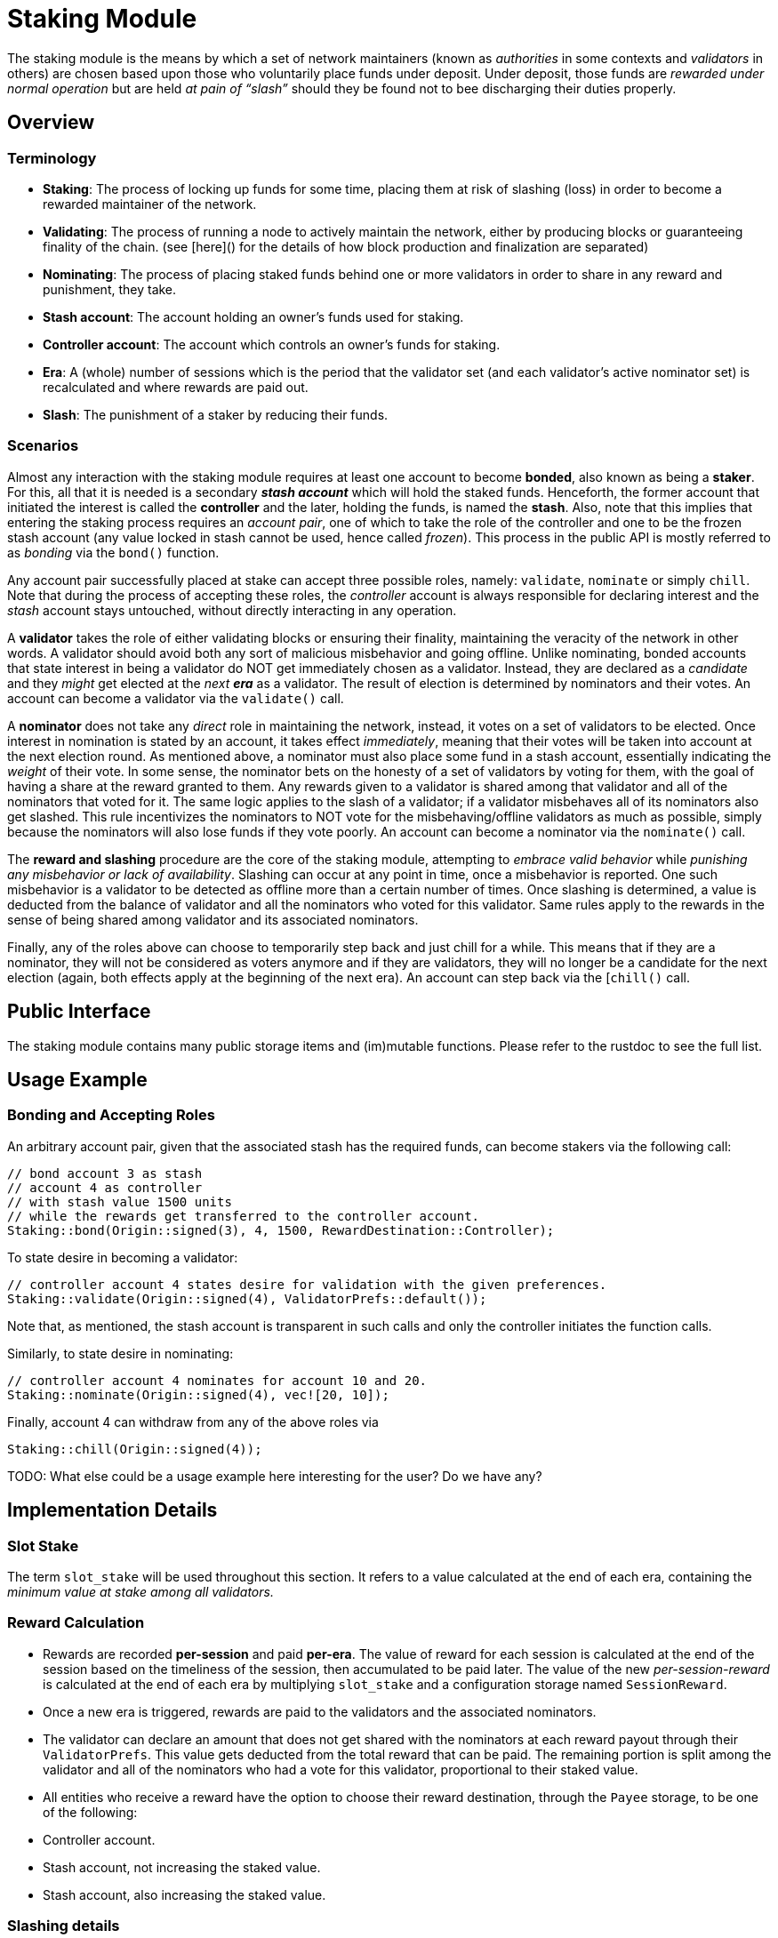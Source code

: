 # Staking Module

The staking module is the means by which a set of network maintainers (known as _authorities_ in some contexts and _validators_ in others) are chosen based upon those who voluntarily place funds under deposit. Under deposit, those funds are __rewarded under normal operation__ but are held __at pain of “slash”__ should they be found not to bee discharging their duties properly.


## Overview 

### Terminology

- **Staking**: The process of locking up funds for some time, placing them at risk of slashing (loss) in order to become a rewarded maintainer of the network. 
- **Validating**: The process of running a node to actively maintain the network, either by producing blocks or guaranteeing finality of the chain. (see [here]() for the details of how block production and finalization are separated)
- **Nominating**: The process of placing staked funds behind one or more validators in order to share in any reward and punishment, they take.
- **Stash account**: The account holding an owner's funds used for staking.
- **Controller account**: The account which controls an owner's funds for staking.
- **Era**: A (whole) number of sessions which is the period that the validator set (and each validator's active nominator set) is recalculated and where rewards are paid out.
- **Slash**: The punishment of a staker by reducing their funds.

### Scenarios
 
Almost any interaction with the staking module requires at least one account to become **bonded**, also known as being a **staker**. For this, all that it is needed is a secondary _**stash account**_ which will hold the staked funds. Henceforth, the former account that initiated the interest is called the **controller** and the later, holding the funds, is named the **stash**. Also, note that this implies that entering the staking process requires an _account pair_, one of which to take the role of the controller and one to be the frozen stash account (any value locked in stash cannot be used, hence called _frozen_). This process in the public API is mostly referred to as _bonding_ via the `bond()` function. 

Any account pair successfully placed at stake can accept three possible roles, namely: `validate`, `nominate` or simply `chill`. Note that during the process of accepting these roles, the _controller_ account is always responsible for declaring interest and the _stash_ account stays untouched, without directly interacting in any operation. 

A **validator** takes the role of either validating blocks or ensuring their finality, maintaining the veracity of the network in other words. A validator should avoid both any sort of malicious misbehavior and going offline. Unlike nominating, bonded accounts that state interest in being a validator do NOT get immediately chosen as a validator. Instead, they are declared as a _candidate_ and they _might_ get elected at the _next **era**_ as a validator. The result of election is determined by nominators and their votes. An account can become a validator via the `validate()` call.

A **nominator** does not take any _direct_ role in maintaining the network, instead, it votes on a set of validators to be elected. Once interest in nomination is stated by an account, it takes effect _immediately_, meaning that their votes will be taken into account at the next election round. As mentioned above, a nominator must also place some fund in a stash account, essentially indicating the _weight_ of their vote. In some sense, the nominator bets on the honesty of a set of validators by voting for them, with the goal of having a share at the reward granted to them. Any rewards given to a validator is shared among that validator and all of the nominators that voted for it. The same logic applies to the slash of a validator; if a validator misbehaves all of its nominators also get slashed. This rule incentivizes the nominators to NOT vote for the misbehaving/offline validators as much as possible, simply because the nominators will also lose funds if they vote poorly. An account can become a nominator via the `nominate()` call.

The **reward and slashing** procedure are the core of the staking module, attempting to _embrace valid behavior_ while _punishing any misbehavior or lack of availability_. Slashing can occur at any point in time, once a misbehavior is reported. One such misbehavior is a validator to be detected as offline more than a certain number of times. Once slashing is determined, a value is deducted from the balance of validator and all the nominators who voted for this validator. Same rules apply to the rewards in the sense of being shared among validator and its associated nominators. 

Finally, any of the roles above can choose to temporarily step back and just chill for a while. This means that if they are a nominator, they will not be considered as voters anymore and if they are validators, they will no longer be a candidate for the next election (again, both effects apply at the beginning of the next era). An account can step back via the [`chill()` call.

## Public Interface

The staking module contains many public storage items and (im)mutable functions. Please refer to the rustdoc to see the full list.

## Usage Example

### Bonding and Accepting Roles

An arbitrary account pair, given that the associated stash has the required funds, can become stakers via the following call:

```
// bond account 3 as stash
// account 4 as controller 
// with stash value 1500 units 
// while the rewards get transferred to the controller account.
Staking::bond(Origin::signed(3), 4, 1500, RewardDestination::Controller);
```

To state desire in becoming a validator: 

```
// controller account 4 states desire for validation with the given preferences.
Staking::validate(Origin::signed(4), ValidatorPrefs::default()); 
```

Note that, as mentioned, the stash account is transparent in such calls and only the controller initiates the function calls.

Similarly, to state desire in nominating: 

```
// controller account 4 nominates for account 10 and 20.
Staking::nominate(Origin::signed(4), vec![20, 10]);
```

Finally, account 4 can withdraw from any of the above roles via

```
Staking::chill(Origin::signed(4));
```

TODO: What else could be a usage example here interesting for the user? Do we have any? 

## Implementation Details

### Slot Stake 

The term `slot_stake` will be used throughout this section. It refers to a value calculated at the end of each era, containing the _minimum value at stake among all validators._

### Reward Calculation 

 - Rewards are recorded **per-session** and paid **per-era**. The value of reward for each session is calculated at the end of the session based on the timeliness of the session, then accumulated to be paid later. The value of the new _per-session-reward_ is calculated at the end of each era by multiplying `slot_stake` and a configuration storage named `SessionReward`. 
 - Once a new era is triggered, rewards are paid to the validators and the associated nominators. 
   - The validator can declare an amount that does not get shared with the nominators at each reward payout through their `ValidatorPrefs`. This value gets deducted from the total reward that can be paid. The remaining portion is split among the validator and all of the nominators who had a vote for this validator, proportional to their staked value. 
  - All entities who receive a reward have the option to choose their reward destination, through the `Payee` storage, to be one of the following: 
    - Controller account.
    - Stash account, not increasing the staked value.
    - Stash account, also increasing the staked value.

### Slashing details 

- A validator can be _reported_ to be offline at any point via `on_offline_validator` public function. 
- Each validator declares how many times they can be _reported_ before it actually gets slashed via the `unstake_threshold` in `ValidatorPrefs`. On top of this, the module also introduces a `OfflineSlashGrace`, which applies to all validators and prevents them from getting immediately slashed.
- Similar to the reward value, the slash value is updated at the end of each era by multiplying `slot_stake` and a configuration storage item, `OfflineSlash`.
- Once a validator has been reported a sufficient amount of times, the actual value that gets deducted from that validator, and every single nominator that voted for it calculated by multiplying the result of the above point by `2.pow(unstake_threshold)`.
  - If the previous overflow, then `slot_stake` is used.
  - If the previous is more than what the validator/nominator has in stake, all of their stake is slashed (`.max(total_stake)` in other words).

### Election algorithm details.

Current election algorithm is implemented based on Phragmen. The reference implementation can be found [here](https://github.com/w3f/consensus/tree/master/NPoS).

## Extensibility

// Details that the user can modify or customize to make their own 


## Dependencies

### GenesisConfig

See `chain_spec.rs` for a list of attributed that can be provided.

### Related Modules 

- Balances: Used to manage values at stake.
- Sessions: Used to manage sessions. Also, a list of new validators is also stored in the sessions module's `Validators` at the end of each era.
- System: Used to obtain block number and time, among other details.
